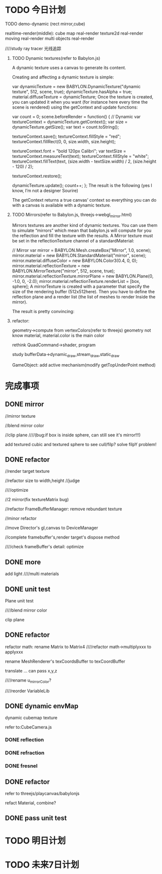 * TODO 今日计划
**** TODO demo-dynamic (rect mirror,cube)
realtime-render(middle):
cube map real-render
texture2d real-render
moving real-render
multi objects real-render

////study ray tracer 光线追踪

***** TODO Dynamic textures(refer to Babylon.js)

A dynamic texture uses a canvas to generate its content.

Creating and affecting a dynamic texture is simple:

var dynamicTexture = new BABYLON.DynamicTexture("dynamic texture", 512, scene, true);
dynamicTexture.hasAlpha = true;
material.diffuseTexture = dynamicTexture;
Once the texture is created, you can updated it when you want (for instance here every time the scene is rendered) using the getContext and update functions:

var count = 0;
scene.beforeRender = function() {
    // Dynamic
    var textureContext = dynamicTexture.getContext();
    var size = dynamicTexture.getSize();
    var text = count.toString();

    textureContext.save();
    textureContext.fillStyle = "red";
    textureContext.fillRect(0, 0, size.width, size.height);

    textureContext.font = "bold 120px Calibri";
    var textSize = textureContext.measureText(text);
    textureContext.fillStyle = "white";
    textureContext.fillText(text, (size.width - textSize.width) / 2, (size.height - 120) / 2);

    textureContext.restore();

    dynamicTexture.update();
    count++;
};
The result is the following (yes I know, I’m not a designer Sourire)



The getContext returns a true canvas’ context so everything you can do with a canvas is available with a dynamic texture.


***** TODO Mirrors(refer to Babylon.js, threejs->webgl_mirror.html)

Mirrors textures are another kind of dynamic textures. You can use them to simulate “mirrors” which mean that babylon.js will compute for you the reflection and fill the texture with the results. A Mirror texture must be set in the reflectionTexture channel of a standardMaterial:

// Mirror
var mirror = BABYLON.Mesh.createBox("Mirror", 1.0, scene);
mirror.material = new BABYLON.StandardMaterial("mirror", scene);
mirror.material.diffuseColor = new BABYLON.Color3(0.4, 0, 0);
mirror.material.reflectionTexture = new BABYLON.MirrorTexture("mirror", 512, scene, true);
mirror.material.reflectionTexture.mirrorPlane = new BABYLON.Plane(0, -1.0, 0, -2.0);
mirror.material.reflectionTexture.renderList = [box, sphere];
A mirrorTexture is created with a parameter that specify the size of the rendering buffer (512x512here). Then you have to define the reflection plane and a render list (the list of meshes to render Inside the mirror).

The result is pretty convincing:




***** refactor:
geometry->compute from vertexColors(refer to threejs)
geometry not know material, material.color is the main color

rethink QuadCommand->shader, program


study bufferData->dynamic_draw,stream_draw,static_draw


GameObject:
add active mechanism(modify getTopUnderPoint method)




* 完成事项
** DONE mirror
CLOSED: [2015-09-25 Fri 16:45]
//mirror texture




//blend mirror color

//clip plane
////(bug:if box is inside sphere, can still see it's mirror!!!)


add textured cubic and textured sphere to see cull/filp?
solve filpY problem!



** DONE refactor
CLOSED: [2015-09-27 Sun 11:57]

//render target texture


//refactor size to width,height
//judge

////optimize



//2 mirror(fix textureMatrix bug)





//refactor FrameBufferManager:
remove rebundant texture





//minor refactor





//move Director's gl,canvas to DeviceManager








//complete framebuffer's,render target's dispose method







////check frameBuffer's detail:
optimize





** DONE more
CLOSED: [2015-09-27 Sun 13:15]


add light
////multi materials




** DONE unit test
CLOSED: [2015-09-27 Sun 15:53]
Plane unit test

////blend mirror color

clip plane



** DONE refactor
CLOSED: [2015-09-28 Mon 16:19]

refactor math:
rename Matrix to Matrix4
////refactor math->multiplyxxx to applyxxx



rename MeshRenderer's texCoordsBuffer to texCoordBuffer




translate ...     can pass x,y,z


////rename u_mirrorColor?


////reorder VariableLib






** DONE dynamic envMap
CLOSED: [2015-09-29 Tue 15:34]

dynamic cubemap texture

refer to:CubeCamera.js



*** DONE reflection
CLOSED: [2015-09-29 Tue 14:58]

*** DONE refraction
CLOSED: [2015-09-29 Tue 15:34]

*** DONE fresnel
CLOSED: [2015-09-29 Tue 15:34]




** DONE refactor
CLOSED: [2015-09-29 Tue 16:28]
refer to threejs/playcanvas/babylonjs

refact Material, combine?


** DONE pass unit test
CLOSED: [2015-09-29 Tue 17:52]







* TODO 明日计划




* TODO 未来7日计划
